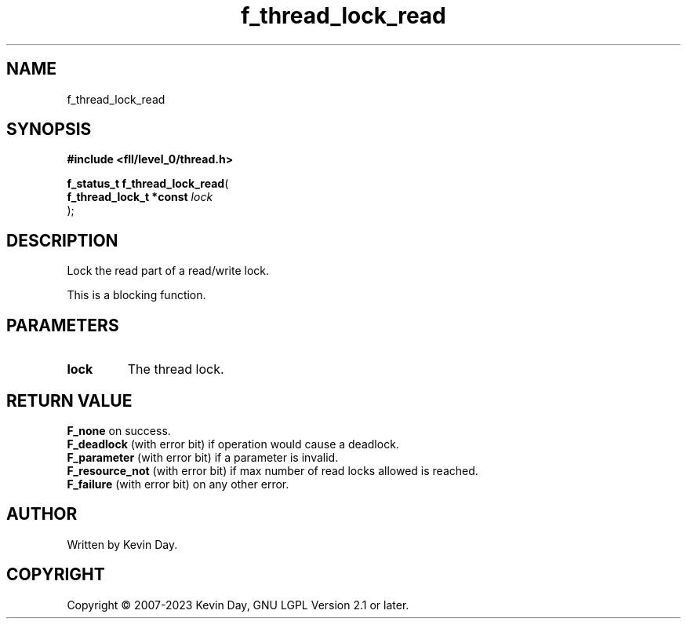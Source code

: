.TH f_thread_lock_read "3" "July 2023" "FLL - Featureless Linux Library 0.6.8" "Library Functions"
.SH "NAME"
f_thread_lock_read
.SH SYNOPSIS
.nf
.B #include <fll/level_0/thread.h>
.sp
\fBf_status_t f_thread_lock_read\fP(
    \fBf_thread_lock_t *const \fP\fIlock\fP
);
.fi
.SH DESCRIPTION
.PP
Lock the read part of a read/write lock.
.PP
This is a blocking function.
.SH PARAMETERS
.TP
.B lock
The thread lock.

.SH RETURN VALUE
.PP
\fBF_none\fP on success.
.br
\fBF_deadlock\fP (with error bit) if operation would cause a deadlock.
.br
\fBF_parameter\fP (with error bit) if a parameter is invalid.
.br
\fBF_resource_not\fP (with error bit) if max number of read locks allowed is reached.
.br
\fBF_failure\fP (with error bit) on any other error.
.SH AUTHOR
Written by Kevin Day.
.SH COPYRIGHT
.PP
Copyright \(co 2007-2023 Kevin Day, GNU LGPL Version 2.1 or later.
